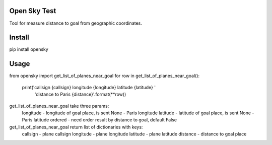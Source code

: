 Open Sky Test
========
Tool for measure distance to goal from geographic coordinates.

Install
========
pip install opensky

Usage
========
from opensky import get_list_of_planes_near_goal
for row in get_list_of_planes_near_goal():
    print('callsign {callsign} longitude {longitude} latitude {latitude} '
          'distance to Paris {distance}'.format(**row))

get_list_of_planes_near_goal take three params:
    longitude - longitude of goal place, is sent None - Paris longitude
    latitude  - latitude of goal place, is sent None - Paris latitude
    ordered   - need order result by distance to goal, default False


get_list_of_planes_near_goal return list of dictionaries with keys:
    callsign  - plane callsign
    longitude - plane longitude
    latitude  - plane latitude
    distance  - distance to goal place
